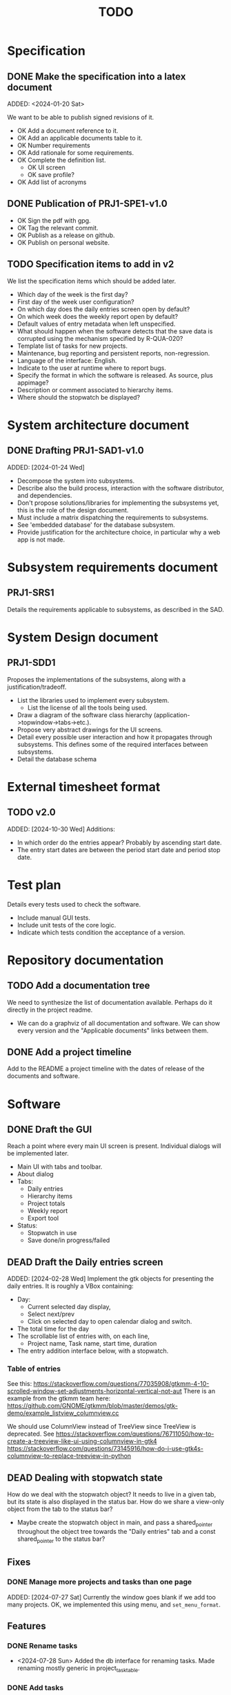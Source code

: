:PROPERTIES:
:CATEGORY: timesheeting
:END:
#+title: TODO

* Specification
** DONE Make the specification into a latex document
CLOSED: [2024-01-21 Sun 22:12]
ADDED: <2024-01-20 Sat>

We want to be able to publish signed revisions of it.
+ OK Add a document reference to it.
+ OK Add an applicable documents table to it.
+ OK Number requirements
+ OK Add rationale for some requirements.
+ OK Complete the definition list.
  + OK UI screen
  + OK save profile?
+ OK Add list of acronyms

** DONE Publication of PRJ1-SPE1-v1.0
CLOSED: [2024-01-23 Tue 20:22]
+ OK Sign the pdf with gpg.
+ OK Tag the relevant commit.
+ OK Publish as a release on github.
+ OK Publish on personal website.

** TODO Specification items to add in v2
We list the specification items which should be added later.
+ Which day of the week is the first day?
+ First day of the week user configuration?
+ On which day does the daily entries screen open by default?
+ On which week does the weekly report open by default?
+ Default values of entry metadata when left unspecified.
+ What should happen when the software detects that the save data
  is corrupted using the mechanism specified by R-QUA-020?
+ Template list of tasks for new projects.
+ Maintenance, bug reporting and persistent reports, non-regression.
+ Language of the interface: English.
+ Indicate to the user at runtime where to report bugs.
+ Specify the format in which the software is released.
  As source, plus appimage?
+ Description or comment associated to hierarchy items.
+ Where should the stopwatch be displayed?

* System architecture document
** DONE Drafting PRJ1-SAD1-v1.0
CLOSED: [2024-02-11 Sun 10:50]
ADDED: [2024-01-24 Wed]
+ Decompose the system into subsystems.
+ Describe also the build process, interaction with the software distributor,
  and dependencies.
+ Don't propose solutions/libraries for implementing the subsystems yet,
  this is the role of the design document.
+ Must include a matrix dispatching the requirements to subsystems.
+ See 'embedded database' for the database subsystem.
+ Provide justification for the architecture choice, in particular why
  a web app is not made.

* Subsystem requirements document
** PRJ1-SRS1
Details the requirements applicable to subsystems, as described in the SAD.

* System Design document
** PRJ1-SDD1
Proposes the implementations of the subsystems, along with a
justification/tradeoff.
+ List the libraries used to implement every subsystem.
  + List the license of all the tools being used.
+ Draw a diagram of the software class hierarchy
  (application->topwindow->tabs->etc.).
+ Propose very abstract drawings for the UI screens.
+ Detail every possible user interaction and how it propagates through
  subsystems. This defines some of the required interfaces between subsystems.
+ Detail the database schema
* External timesheet format
** TODO v2.0
ADDED: [2024-10-30 Wed]
Additions:
+ In which order do the entries appear? Probably by ascending start date.
+ The entry start dates are between the period start date and period stop date.

* Test plan
Details every tests used to check the software.
+ Include manual GUI tests.
+ Include unit tests of the core logic.
+ Indicate which tests condition the acceptance of a version.

* Repository documentation
** TODO Add a documentation tree
We need to synthesize the list of documentation available. Perhaps do it
directly in the project readme.
+ We can do a graphviz of all documentation and software. We can show every version
  and the "Applicable documents" links between them.

** DONE Add a project timeline
CLOSED: [2024-01-23 Tue 19:59]
Add to the README a project timeline with the dates of release of the
documents and software.

* Software
** DONE Draft the GUI
CLOSED: [2024-02-18 Sun 17:44]
Reach a point where every main UI screen is present. Individual dialogs will be
implemented later.
+ Main UI with tabs and toolbar.
+ About dialog
+ Tabs:
  + Daily entries
  + Hierarchy items
  + Project totals
  + Weekly report
  + Export tool
+ Status:
  + Stopwatch in use
  + Save done/in progress/failed

** DEAD Draft the Daily entries screen
CLOSED: [2024-07-21 Sun 18:51]
ADDED: [2024-02-28 Wed]
Implement the gtk objects for presenting the daily entries.
It is roughly a VBox containing:
+ Day:
  + Current selected day display,
  + Select next/prev
  + Click on selected day to open calendar dialog and switch.
+ The total time for the day
+ The scrollable list of entries with, on each line,
  + Project name, Task name, start time, duration
+ The entry addition interface below, with a stopwatch.

*** Table of entries
See this:
https://stackoverflow.com/questions/77035908/gtkmm-4-10-scrolled-window-set-adjustments-horizontal-vertical-not-aut
There is an example from the gtkmm team here:
https://github.com/GNOME/gtkmm/blob/master/demos/gtk-demo/example_listview_columnview.cc

We should use ColumnView instead of TreeView since
TreeView is deprecated.
See
https://stackoverflow.com/questions/76711050/how-to-create-a-treeview-like-ui-using-columnview-in-gtk4
https://stackoverflow.com/questions/73145916/how-do-i-use-gtk4s-columnview-to-replace-treeview-in-python

** DEAD Dealing with stopwatch state
CLOSED: [2024-07-21 Sun 18:51]
How do we deal with the stopwatch object?
It needs to live in a given tab, but its state is also displayed in the status
bar. How do we share a view-only object from the tab to the status bar?
+ Maybe create the stopwatch object in main, and pass a shared_pointer
  throughout the object tree towards the "Daily entries" tab and a const
  shared_pointer to the status bar?

** Fixes
*** DONE Manage more projects and tasks than one page
CLOSED: [2024-07-28 Sun 10:35]
ADDED: [2024-07-27 Sat]
Currently the window goes blank if we add too many projects.
OK, we implemented this using menu, and ~set_menu_format~.

** Features
*** DONE Rename tasks
CLOSED: [2024-07-28 Sun 15:52]
- <2024-07-28 Sun> Added the db interface for renaming tasks. Made renaming
  mostly generic in project_task_table.

*** DONE Add tasks
CLOSED: [2024-07-28 Sun 16:17]
- [2024-07-28 Sun] Implemented the adding of tasks in project_task_table.

*** DONE Add a status bar
CLOSED: [2024-07-29 Mon 22:34]
The status bar should display the name of the current project or task
with more characters.
It will be used to ask for confirmation for deletions, and display
error messages.

*** DONE Make project and task names UNIQUE
CLOSED: [2024-07-30 Tue 21:53]
Do not do anything to the DB in case it is rejected.
A conflict can happen when:
+ Adding a new project or task.
+ Renaming existing project or task.

*** DONE Status bar: message with continue on press any key.
CLOSED: [2024-07-31 Wed 19:50]
ADDED: [2024-07-30 Tue]
Add a status bar interface: error message with a continue on key
press, to let the user see the message before the program continues.

Display an error message in the status bar when the user tries
to violate uniqueness.

*** DONE Fix: Handle the case where we have zero projects when starting
CLOSED: [2024-07-31 Wed 20:47]
ADDED: [2024-07-30 Tue]
If we start with an empty DB, the interface just crashes.
This is probably related to the status bar display of the current
item in the input loop for ~project_task_table~.
+ Handled the empty task case by displaying an empty string.
+ The program still crashes when started with an empty DB.
  Maybe we can initialize the DB if it is empty?
  But if the user deletes the last project this would likely crash.
  + Ok we can now display completely empty project/tasks tables.

*** DONE Fix: the tasks must be unique per project only
CLOSED: [2024-08-01 Thu 13:02]
ADDED: [2024-08-01 Thu]
The tasks are currently set to be globally unique. This is wrong.
They must be unique per project.
+ Modify the DB table to enforce this rule.
+ OK, we modified the table, renaming and adding work as expected.

*** DONE Delete tasks
CLOSED: [2024-08-01 Thu 20:36]
Ask confirmation in the status bar.

*** DONE Delete projects
CLOSED: [2024-08-01 Thu 21:06]
Also delete all tasks.

*** DONE Fix: Deal with trying to add a task when no project exists.
CLOSED: [2024-08-02 Fri 19:34]
ADDED: [2024-08-01 Thu]
If we start with a completely empty table and we try to add
a task, the program currently crashes.
+ [2024-08-02 Fri] OK, caught the ColumnEmpty exception, we do nothing.

*** DONE Feature/Ergonomy: Highlight the currently selected column
CLOSED: [2024-08-25 Sun 10:43]
ADDED: [2024-07-31 Wed]
It is hard to know in which column we are on the project screen.
It is impossible when the columns are empty.
+ Perhaps draw a box around the currently selected UI component.
  Draw the box once we enter the input loop, and remove it once we move
  out of it.

*** DONE Put the Logger behind an interface class
CLOSED: [2024-08-02 Fri 20:23]
ADDED: [2024-08-02 Fri]
Currently the logger is added without defining its interface first.
Add the interface class.

*** DONE Use logger globally
CLOSED: [2024-08-24 Sat 10:11]
ADDED: [2024-08-02 Fri]
Find a way to initialize the logger and use it globally without
passing a handle around to every other object in the program.

*** DONE Initiate the doxygen documentation
CLOSED: [2024-08-03 Sat 17:39]
ADDED: [2024-08-01 Thu]
The goal is to write the documentation for all the important source
files (esp. interfaces). We need to be able to generate the
doxygen html pages locally.

*** DONE Deploy the doxygen pages to a github site.
CLOSED: [2024-08-03 Sat 17:56]
ADDED: [2024-08-01 Thu]
Deploy the doxygen pages using a github action.
See our past projects where we have done this.

*** DONE Create the DB table for entries.
CLOSED: [2024-08-24 Sat 10:11]
ADDED: [2024-08-01 Thu]
Create a DB table for the entries,
it should contain: id, taskid, start date, stop date, location.

*** DEAD Create panels for entries and projects screens
CLOSED: [2024-08-24 Sat 21:07]
ADDED: [2024-08-15 Thu]
+ See:https://tldp.org/HOWTO/NCURSES-Programming-HOWTO/panels.html
Example 15.
+ Putting screens inside of ncurses windows breaks our current abstractions.
  One way to circumvent this is to have a ncurses top-level UI, which
  redraws everytime we switch between screens.
  We could have the individual screen have methods to refresh and clear
  themselves.

*** DONE Make the logger class singleton grab an implementation of a logger
CLOSED: [2024-08-24 Sat 12:41]
ADDED: [2024-08-24 Sat]
Avoid having to turn every class using a logger into a template on the
logger type. Make the singleton return an implementation of logger directly.
We can change the logger type there.
Also remove the ~logger~ member attributes everywhere, an include should suffice.

*** DONE Create log levels
CLOSED: [2024-10-13 Sun 09:28]
ADDED: [2024-08-24 Sat]
Create log levels and a way to set which ones are active or not.
Perhaps use an enum to pass which ones should be active or not.

*** DONE Try adding an index to the start column in the entries table
CLOSED: [2024-08-24 Sat 21:07]
ADDED: [2024-08-24 Sat]
We often select entries based on their start date.
Try measuring the improvement.
We added an index, we could not see the difference in performance since
our DB was tiny.

*** DONE Use the status bar to query new names or renames
CLOSED: [2024-08-25 Sun 17:25]
ADDED: [2024-08-25 Sun]
Using the menu themselves is impractical, as the cells are too short.

*** DONE Crop/pad the ncurses menu items to some fixed length
CLOSED: [2024-08-25 Sun 17:59]
ADDED: [2024-08-25 Sun]
The full names must still be displayed in the status bar.
+ [2024-08-25 Sun] The cropping part now works, but the padding is not taken into
  account by ncurses when spacing the menu items.
+ We fixed the padding by creating the string manually.

*** DONE Menus: remove the selection marker
CLOSED: [2024-08-25 Sun 09:43]
ADDED: [2024-08-25 Sun]
The selection marker in ncurses menu is useless since the element is
already highlighted. It takes up space for nothing. Remove it.

*** DONE Avoid SQL injections
CLOSED: [2024-08-27 Tue 19:58]
ADDED: [2024-08-25 Sun]
Currently there is a possibility to do SQL injections when
renaming, adding objects etc.
This is not critical in our application but it should still be
avoided as it could potentially destroy the DB.
+ See parameterized queries etc.
 https://www.sqlite.org/c3ref/bind_blob.html
+ https://stackoverflow.com/questions/75828153/how-can-i-make-sqlite-reuse-a-prepared-statement-like-a-query-plan-cache
+ We can tell sqlite that these statements are all "persistent" by using
  the corresponding flag in prepare_v3.
 https://www.sqlite.org/c3ref/c_prepare_normalize.html#sqlitepreparepersistent
- [2024-08-27 Tue] We converted every statement into a parameterized query.

*** TODO End-to-end testing with tmux
ADDED: [2024-08-25 Sun]
We can test the application in an end-to-end fashion with tmux,
sending characters to the application for performing a planned test scenario.
Do we need to pace the inputs somehow, in any case a sufficient time between
inputs should do.
https://stackoverflow.com/questions/74661549/fake-mock-background-terminal-for-testing-an-ncurses-application

*** DONE Shorten the date display in menus
CLOSED: [2024-08-27 Tue 21:23]
ADDED: [2024-08-26 Mon]
When displayed in the entries registry and in entrystaging, the dates
should only read as ~HH:MM~. Do no modify the input mechanism for now,
still accept full dates only.
This will make room for a "Location" column.

*** DONE Factoring: create an utility to simplify the management of SQL statements
CLOSED: [2024-09-28 Sat 15:34]
ADDED: [2024-08-26 Mon]
In db_sqlite.cpp, the functions are quite long, and we juggle with many
statements. Create a statement object for preparing, stepping, finalizing
the statements automatically. Hold these statements in a container.

*** TODO Fix date parsing
ADDED: [2024-08-31 Sat]
In ~date.h~, constructor from string.
The date parsing we are doing is wrong. We hardcoded the current dst
in our location to make it work.
+ We could wait for gcc 14 to have the proper C++20 feature to do this.
+ We tried howard hinnant date, but encountered a compiling error
  abount uninitialized variables when using parse. This is probably
  related to musl.

*** DONE Make the DB a singleton
CLOSED: [2024-09-14 Sat 15:20]
ADDED: [2024-09-01 Sun]
We can do it in the same fashion as logger. A top file selects the db
implementation.
This will avoid making the UI classes templates.

*** DONE Make the status bar a singleton
CLOSED: [2024-09-14 Sat 15:20]
ADDED: [2024-09-01 Sun]
We have a single status bar for the whole program. It makes sense
to share it with a singleton mechanism instead of passing a handle
down the full hierarchy of ui elements.

*** TODO Refactor MenuNCurses
ADDED: <2024-09-01 Sun>
We can include the status bar display and basic input_loop navigation directly
in the MenuNCurses class.
Add the border highlighting there also.

*** DONE Add a total bar to the project totals report
CLOSED: [2024-09-01 Sun 13:55]
ADDED: [2024-09-01 Sun]
Add a total of totals over the same date range on the project totals report
screen.

*** DONE Implement the ability to archive/restore projects, tasks and locations
CLOSED: [2024-09-04 Wed 19:45]
ADDED: [2024-09-01 Sun]
Add the specified archival capabilities projects, tasks and locations.
This only affects which items are displayed in the project/task screen,
and which items can be selected in the stopwatch.
Maybe implement a constraint in the DB that entrystaging cannot contain
an archived task or location at all.
We choose to retain the ability to edit a project or task in the
entries registry even if it is archived.
This can be implemented with a flag in the DB, pay attention to the consistency:
an archived project must also archive all of its tasks. A given project
can have some tasks archived and some not.
Implement a show/hide archived items in every Column, and the ability
to restore/archive there.
+ [2024-09-03 Tue] In fact, we only need to set an archived flag on a project
  to not show it on the hierarchy items and not be able to select it
  in entrystaging. Then if we unarchive it, the tasks automatically
  come back online, and archived tasks stay archived.
+ Check that, when we enter a project in entrystaging, the first task
  which is automatically proposed is not an archived one.

*** TODO Make constructors explicit
ADDED: [2024-09-01 Sun]
Through ignorance on our part, we have neglected to set constructors to explicit
by default. Fix it.

*** TODO Run pragma optimize on closing sqlite
ADDED: [2024-09-01 Sun]
It seems recommended: https://www.sqlite.org/lang_analyze.html

*** TODO Mark archived hierarchy items in some way in their own screen
ADDED: [2024-09-02 Mon]
+ This requires passing the active flag to the UI.
+ We can use string_with_face to do this.

*** TODO Enforce a display order for hierarchy items
ADDED: [2024-09-03 Tue]
For instance, the queries for the list of tasks return a different
order depending on active/archived. Enforce a consistent order between
both. The choice which would make the most sense is to enforce an
order by Id at the DB level.

*** TODO Consider implementing an undo and redo
ADDED: [2024-09-03 Tue]
Perhaps at least the last SQL db action?

*** DONE Implement the weekly report
CLOSED: [2024-09-21 Sat 21:04]
ADDED: [2024-09-04 Wed]
+ List of SQLite statements to get all of the information:
  + Total for the whole week with query_entries_duration()
  + Total per day with repeated calls to query_entries_duration()
  + Total per day/week and per project with report_project_totals()
  + TODO: Total per task for a given day, return the tasks as rows
    in the statement.
+ UI elements:
  + A week selector (like the day selector in the entries table)
  + A total bar with the weekly total?
  + A big menu grid with the following columns: task, mon, tue, wed,
    thu, fri, sat, sun, total
    It includes the column headers.
    + The tasks are grouped by project
    + The total per project and per day is also displayed.
    + The last line gives the daily totals.
    + Blanks should be displayed instead of zeros.
  + The status bar displays the full string for the hovered element.
+ Create a report struct with sub-struct for every element in the table.
  Use this struct to interface with the DB. The DB returns the full
  report struct instead of little pieces.

*** DONE Check the day selector around DST changes
CLOSED: [2024-09-05 Thu 19:59]
ADDED: [2024-09-05 Thu]
We change the selected day by adding or subtracting one day from the
date. Are we sure it does the correct thing around a DST change?
+ We added a log printing the selected date range. The selected days
  were indeed off by one hour around DST changes.
+ We fixed it by getting the UTC time point + 1 day, converting
  to zoned time and rounding to nearest day whenever we shift
  the dates in the range selected.

*** TODO Check the WeekBegin date around DST changes
ADDED: [2024-09-05 Thu]
We are unsure about whether it does the best thing around DST changes.
It should get the midnight of the last monday.

*** DONE Ergonomy: Add the day of the week on the current day display in entries
CLOSED: [2024-09-22 Sun 18:19]
ADDED: [2024-09-07 Sat]
Add the display for the day of the week (eg. ~Mon~) on the entries screen.

*** DONE Make MenuNCurses have variable item width
CLOSED: [2024-09-08 Sun 11:11]
ADDED: [2024-09-07 Sat]
Currently the width of items inside a menu is hard coded. Make it depend
on the number of columns requested on construction.

*** DONE Adjust the width of ncurses columns
CLOSED: [2024-09-08 Sun 11:11]
ADDED: [2024-09-08 Sun]
Currently the columns have a set width which is too short. Make them occupy
the screen width.

*** DEAD Center the items display in menus
CLOSED: [2024-09-14 Sat 09:09]
ADDED: [2024-09-08 Sun]

*** DONE Refresh the reports whenever entries are updated
CLOSED: [2024-09-27 Fri 20:35]
ADDED: [2024-09-08 Sun]
Refresh the reports when entries are updated. The project totals screen
and weekly report are concerned.
Perhaps implement something where the need for update is stored somewhere,
and we actually update only when the user switches to the report.
+ We can have an UpdateManager which stores flags for each screen which
  tell whether a given screen is in need of update or not.
  When we refresh a screen, we check whether it needs to be updated also
  and do it.
  Each screen has a handle to the shared UpdateManager.
  For simplicity, we can set everything to need updates whenever
  the DB state is changed with respect to entries or hierarchy items.
+ The UpdateManager can centralize the management of updates:
  + It receives a call from UI screen saying that "entries have changed",
    or "hierarchy items have changed", and then it sets flags on the UIComponents
    to signal a need to update.
    The UIComponent have a generic refresh which calls the update if it is
    needed and set their flag back to zero.
    Both can be instanciated separately and then "connected" later? See how we
    both have how the UIComponents signal their changes and the UpdateManager
    set flags in the UIComponents.

*** DONE Refactor: Use a class for calendar days and weeks
CLOSED: [2024-09-22 Sun 16:13]
ADDED: [2024-09-13 Fri]
We often manipulate a calendar day (entries screen), and weeks (weekly report).
Convert it to Dates, DateRange etc. as needed.

*** DONE In the weekly report, highlight the project names
CLOSED: [2024-09-14 Sat 10:20]
ADDED: [2024-09-14 Sat]
The projects and tasks are all with the same typeface, this is confusing.
Make projects stand out more than tasks.
Maybe use the fact that ncurses menus allow items to be selectable or not
with a different face?
+ [2024-09-14 Sat] The project lines are now in bold thanks to being non-selectable
  in ncurses.

*** DONE Refactor db_sqlite
CLOSED: [2024-09-21 Sat 18:14]
ADDED: [2024-09-14 Sat]
Put the statements away in another class which prepares them and destroys them,
as well as bind things to them, step them, reset them.
+ We can get smart with the binding and stepping. These can be variadic somehow
  to bind or return variables of any types in order.
  Ideally we want to bind with: ~bind(statement, arg1, arg2, arg3, ...)~
  and retrieve results with: ~res1, res2, res3 = step(statement)~
+ It seems this is indeed possible:
  https://www.murrayc.com/permalink/2015/12/05/modern-c-variadic-template-parameters-and-tuples/
+ I think we can look for SQLITE_DONE to signal the end of stepping a statement
  to the user-code in db_sqlite. We can get results until this signal comes up.
+ Make sure to call reset at the END of processing a statement, not the
  beginning. We can automatically clean once we reach the end of the stepping
  in the method which gets the results.
+ We can factor further the db_sqlite methods which return a list of
  a generic item through a template. This takes the statement as input,
  and the type to return, and it is always the same thing in the method body.

*** TODO Make sure the types are coherent
ADDED: [2024-09-14 Sat]
For instance, sqlite uses the type sqlite3_int64, we use uint64_t,
should we switch?

*** TODO Extract library modules
ADDED: [2024-09-22 Sun]
Extract generic library modules from the existing codebase, to import them
more easily and test them separately. Only extract the parts which are generic.
+ sqlite lib
+ ncurses lib
+ date management objects? (day, week, date, date_range, duration)

*** DONE Implement the configuration file
CLOSED: [2024-10-16 Wed 20:29]
ADDED: [2024-09-22 Sun]
+ Do we really need a configuration file? Couldn't we just provide the
  configuration as CLI arguments with sensible defaults?
  + Yes we do need a file, otherwise the CLI becomes unusable.
Should be a file in a default location like XDG_CONFIG_etc.
Content is:
  + OK timezone setting (or system one if not set)
    + Have a dedicated timezone singleton which is initialized once,
      and called instead of ~std::chrono::current_zone()~.
      See ~std::chrono::tzdb::locate_zone~.
  + OK log level
  + OK db location
  + OK log location
+ Let's use a TOML format. The library tomlplusplus seems OK.
+ Have an internal singleton loading the configuration only once and
  then giving it on request using an internel representation.

*** TODO Create namespaces for the libs and different parts of the program
ADDED: [2024-09-22 Sun]
Currently everything is in the global namespace, which is bad practice.

*** TODO Remove useless refreshes and updates
ADDED: [2024-09-27 Fri]
Monitor closely the refresh() and update() operations and remove the
useless ones.

*** DONE Github issue with doxygen deployment
CLOSED: [2024-10-16 Wed 20:25]
ADDED:[2024-09-27 Fri]

We are hitting this bug: https://github.com/JamesIves/github-pages-deploy-action/issues/1697
+ [2024-10-16 Wed] This solved itself.

*** DONE Implement the display of durations in days/hours/minutes
CLOSED: [2024-10-26 Sat 09:58]
ADDED: [2024-09-28 Sat]
+ It should be switchable on the fly with an automatic update.
+ The Duration class could query the current setting in a configuration struct
held somewhere.
+ Implement an internal configuration struct first. Maybe another singleton?
+ We may need a decoupling from Duration, to avoid coupling it with the
  configuration class? Maybe query the config in the total bar instead? or in a
  Duration decoupler class?
+ Maybe set it per duration item, not across the whole program. This simplifies
  the updates.
+ Wait a minute, how long is a day of work? We have to set this in a config file
  somewhere.
+ Currently the Duration are printed through a ~to_string~ method.
+ We can have a singleton DurationDisplay which holds:
  + The duration of a day of work (init from the config),
  + The current mode for display: day/hour/minute.
  + A method for producing a string from a duration with the current mode
    and config.

*** TODO Extract a generic library for the config file
ADDED: [2024-10-13 Sun]
There is a generic part to the config file module.
+ Searching for the default location.
+ Expanding tilde.

*** TODO Autocomplete of stopwatch hierarchy items
ADDED: [2024-10-26 Sat]

*** DONE Add a program version number.
CLOSED: [2024-10-27 Sun 11:40]
ADDED: [2024-10-27 Sun]

*** DONE Add a DB version number.
CLOSED: [2024-10-27 Sun 11:40]
ADDED: [2024-10-27 Sun]
This will be useful if we ever make a change to the DB layout,
and need to manage migrations.

*** TODO Add a CLI interface
ADDED: [2024-10-26 Sat]
+ Print the version number. (this is a backup in case the log crashes
  completely).
+ Select the config file as argument.
+ Library to use: TCLAP (MIT license)
+ Decouple TCLAP from the program by wrapping it in our own library.
+ The ignore_rest flag is by default in TCLAP, it does not seem
  possible to remove it.

*** DONE Document the timesheet export format
CLOSED: [2024-10-27 Sun 10:35]
ADDED: [2024-10-26 Sat]

+ CSV file extension
+ UTF-8 encoding
+ (Human-) readable with the software less
+ Delimiter is comma
+ Column list:
  + Entry id
  + Project ID
  + Project name
  + Task id
  + Task name
  + Location id
  + Location name
  + Start date
  + Stop date
+ Header format: contiguous block of lines at the beginning, with # first
  character.
+ Header list:
  + Exported on: <Date>
  + Start of the exported period
  + Stop of the exported period
+ Header date format.
+ Entry dates format.
+ No field may be empty.

*** TODO Add CLI export tool
ADDED: [2024-10-26 Sat]

*** TODO Clean old log entries
ADDED: [2024-10-26 Sat]

*** TODO Consider adding the possibility of moving a task to another project.
ADDED: [2024-10-31 Thu]
This is a real life need we encounter.

*** TODO Implement the key bindings in the configuration
ADDED: [2024-10-31 Thu]
+ Try avoiding a singleton pattern for this?
+ How do we deal with the keys which are already in the ncurses library?
  We may have to implement a key binding system there.
  We could have all interactive ncurses element take a shared pointer to
  a table of keys.
